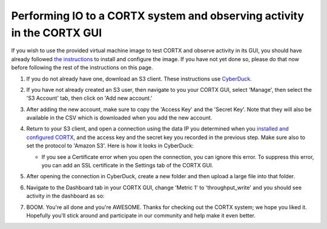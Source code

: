 ***********
Performing IO to a CORTX system and observing activity in the CORTX GUI
***********

If you wish to use the provided virtual machine image to test CORTX and observe activity in its GUI, 
you should have already followed `the instructions <CORTX_on_Open_Virtual_Appliance.rst>`_
to install and configure the image.  If you have not yet done so, please do that
now before following the rest of the instructions on this page.

#. If you do not already have one, download an S3 client.  These instructions use `CyberDuck <https://cyberduck.io/download/>`_.

#. If you have not already created an S3 user, then navigate to you your CORTX GUI, select 'Manage', then select the 'S3 Account' tab, then click on 'Add new account.'

   .. image:: images/add_s3_user.png
   
#. After adding the new account, make sure to copy the 'Access Key' and the 'Secret Key'.  Note that they will also be available in the CSV which is downloaded when you add the new account.

#. Return to your S3 client, and open a connection using the data IP you determined when you `installed and configured CORTX <CORTX_on_Open_Virtual_Appliance.rst>`_, and the access key and the secret key you recorded in the previous step.  Make sure also to set the protocol to 'Amazon S3'.  Here is how it looks in CyberDuck:

   .. image:: images/open_cyberduck_connection.png
   
   * If you see a Certificate error when you open the connection, you can ignore this error.  To suppress this error, you can add an SSL certificate in the Settings tab of the CORTX GUI.

#. After opening the connection in CyberDuck, create a new folder and then upload a large file into that folder.

#. Navigate to the Dashboard tab in your CORTX GUI, change 'Metric 1' to 'throughput_write' and you should see activity in the dashboard as so:

   .. image:: images/dashboard_traffic.png
   
#. BOOM.  You're all done and you're AWESOME.  Thanks for checking out the CORTX system; we hope you liked it.  Hopefully you'll stick around and participate in our community and help make it even better.
